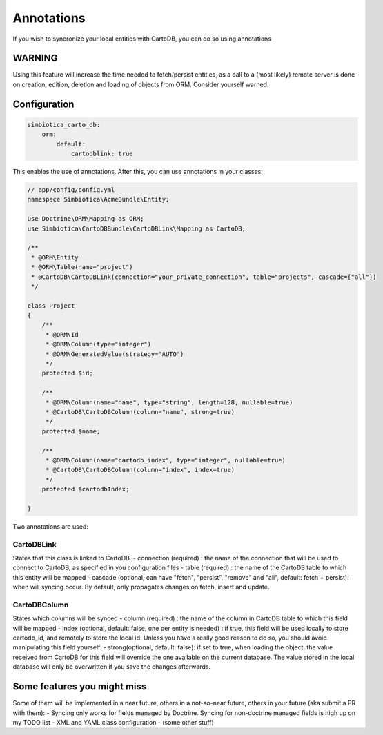 Annotations
===========

If you wish to syncronize your local entities with CartoDB, you can do so
using annotations

WARNING
-------

Using this feature will increase the time needed to fetch/persist
entities, as a call to a (most likely) remote server is done on creation,
edition, deletion and loading of objects from ORM. Consider yourself warned. 


Configuration
-------------

.. code-block:: yml

   simbiotica_carto_db:
       orm:
           default:
               cartodblink: true

This enables the use of annotations. After this, you can use annotations
in your classes:

.. code-block:: php

   // app/config/config.yml
   namespace Simbiotica\AcmeBundle\Entity;
   
   use Doctrine\ORM\Mapping as ORM;
   use Simbiotica\CartoDBBundle\CartoDBLink\Mapping as CartoDB;
   
   /**
    * @ORM\Entity
    * @ORM\Table(name="project")
    * @CartoDB\CartoDBLink(connection="your_private_connection", table="projects", cascade={"all"})
    */
   
   class Project
   {
       /**
        * @ORM\Id
        * @ORM\Column(type="integer")
        * @ORM\GeneratedValue(strategy="AUTO")
        */
       protected $id;
   
       /**
        * @ORM\Column(name="name", type="string", length=128, nullable=true)
        * @CartoDB\CartoDBColumn(column="name", strong=true)
        */
       protected $name;
       
       /**
        * @ORM\Column(name="cartodb_index", type="integer", nullable=true)
        * @CartoDB\CartoDBColumn(column="index", index=true)
        */
       protected $cartodbIndex;
       
   }



Two annotations are used:

CartoDBLink
~~~~~~~~~~~

States that this class is linked to CartoDB.
- connection (required) : the name of the connection that will be used to connect to
CartoDB, as specified in you configuration files
- table (required) : the name of the CartoDB table to which this entity will be mapped
- cascade (optional, can have "fetch", "persist", "remove" and "all", default: fetch + persist):
when will syncing occur. By default, only propagates changes on fetch, insert and update.

CartoDBColumn
~~~~~~~~~~~~~

States which columns will be synced
- column (required) : the name of the column in CartoDB table to which this
field will be mapped
- index (optional, default: false, one per entity is needed) : if true, this
field will be used locally to store cartodb_id, and remotely to store the
local id. Unless you have a really good reason to do so, you should avoid
manipulating this field yourself.
- strong(optional, default: false): if set to true, when loading the object,
the value received from CartoDB for this field will override the one available
on the current database. The value stored in the local database will only be
overwritten if you save the changes afterwards. 


Some features you might miss
----------------------------

Some of them will be implemented in a near future, others in a not-so-near
future, others in your future (aka submit a PR with them):
- Syncing only works for fields managed by Doctrine. Syncing for non-doctrine
managed fields is high up on my TODO list
- XML and YAML class configuration
- (some other stuff)
